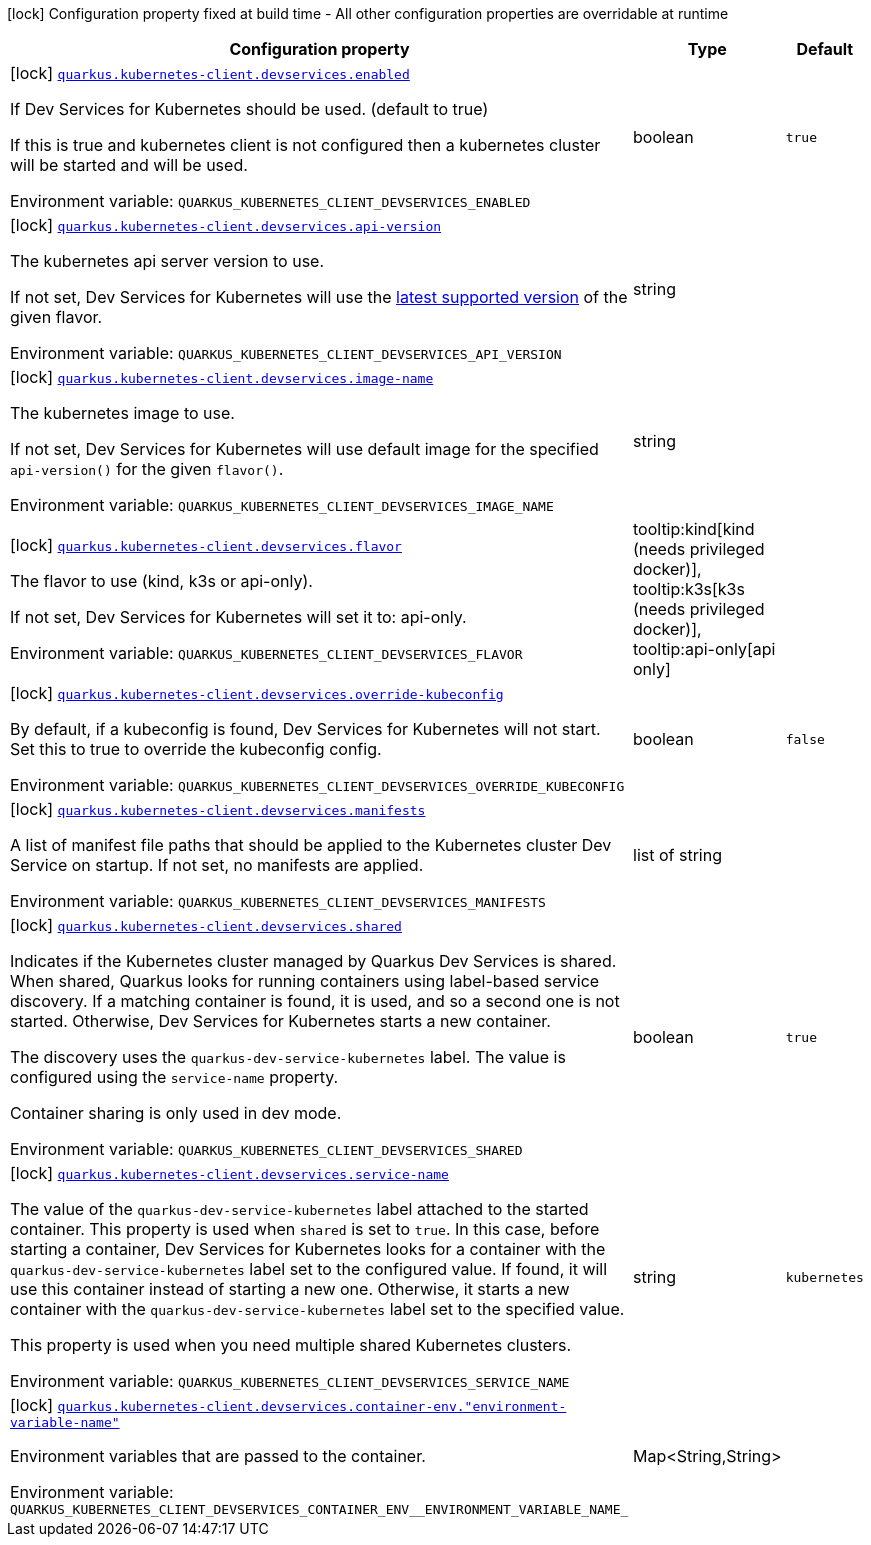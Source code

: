 [.configuration-legend]
icon:lock[title=Fixed at build time] Configuration property fixed at build time - All other configuration properties are overridable at runtime
[.configuration-reference, cols="80,.^10,.^10"]
|===

h|[.header-title]##Configuration property##
h|Type
h|Default

a|icon:lock[title=Fixed at build time] [[quarkus-kubernetes-client_quarkus-kubernetes-client-devservices_quarkus-kubernetes-client-devservices-enabled]] [.property-path]##link:#quarkus-kubernetes-client_quarkus-kubernetes-client-devservices_quarkus-kubernetes-client-devservices-enabled[`quarkus.kubernetes-client.devservices.enabled`]##
ifdef::add-copy-button-to-config-props[]
config_property_copy_button:+++quarkus.kubernetes-client.devservices.enabled+++[]
endif::add-copy-button-to-config-props[]


[.description]
--
If Dev Services for Kubernetes should be used. (default to true)

If this is true and kubernetes client is not configured then a kubernetes cluster will be started and will be used.


ifdef::add-copy-button-to-env-var[]
Environment variable: env_var_with_copy_button:+++QUARKUS_KUBERNETES_CLIENT_DEVSERVICES_ENABLED+++[]
endif::add-copy-button-to-env-var[]
ifndef::add-copy-button-to-env-var[]
Environment variable: `+++QUARKUS_KUBERNETES_CLIENT_DEVSERVICES_ENABLED+++`
endif::add-copy-button-to-env-var[]
--
|boolean
|`true`

a|icon:lock[title=Fixed at build time] [[quarkus-kubernetes-client_quarkus-kubernetes-client-devservices_quarkus-kubernetes-client-devservices-api-version]] [.property-path]##link:#quarkus-kubernetes-client_quarkus-kubernetes-client-devservices_quarkus-kubernetes-client-devservices-api-version[`quarkus.kubernetes-client.devservices.api-version`]##
ifdef::add-copy-button-to-config-props[]
config_property_copy_button:+++quarkus.kubernetes-client.devservices.api-version+++[]
endif::add-copy-button-to-config-props[]


[.description]
--
The kubernetes api server version to use.

If not set, Dev Services for Kubernetes will use the link:https://github.com/dajudge/kindcontainer/blob/master/k8s-versions.json[latest supported version] of the given flavor.


ifdef::add-copy-button-to-env-var[]
Environment variable: env_var_with_copy_button:+++QUARKUS_KUBERNETES_CLIENT_DEVSERVICES_API_VERSION+++[]
endif::add-copy-button-to-env-var[]
ifndef::add-copy-button-to-env-var[]
Environment variable: `+++QUARKUS_KUBERNETES_CLIENT_DEVSERVICES_API_VERSION+++`
endif::add-copy-button-to-env-var[]
--
|string
|

a|icon:lock[title=Fixed at build time] [[quarkus-kubernetes-client_quarkus-kubernetes-client-devservices_quarkus-kubernetes-client-devservices-image-name]] [.property-path]##link:#quarkus-kubernetes-client_quarkus-kubernetes-client-devservices_quarkus-kubernetes-client-devservices-image-name[`quarkus.kubernetes-client.devservices.image-name`]##
ifdef::add-copy-button-to-config-props[]
config_property_copy_button:+++quarkus.kubernetes-client.devservices.image-name+++[]
endif::add-copy-button-to-config-props[]


[.description]
--
The kubernetes image to use.

If not set, Dev Services for Kubernetes will use default image for the specified `api-version()` for the given `flavor()`.


ifdef::add-copy-button-to-env-var[]
Environment variable: env_var_with_copy_button:+++QUARKUS_KUBERNETES_CLIENT_DEVSERVICES_IMAGE_NAME+++[]
endif::add-copy-button-to-env-var[]
ifndef::add-copy-button-to-env-var[]
Environment variable: `+++QUARKUS_KUBERNETES_CLIENT_DEVSERVICES_IMAGE_NAME+++`
endif::add-copy-button-to-env-var[]
--
|string
|

a|icon:lock[title=Fixed at build time] [[quarkus-kubernetes-client_quarkus-kubernetes-client-devservices_quarkus-kubernetes-client-devservices-flavor]] [.property-path]##link:#quarkus-kubernetes-client_quarkus-kubernetes-client-devservices_quarkus-kubernetes-client-devservices-flavor[`quarkus.kubernetes-client.devservices.flavor`]##
ifdef::add-copy-button-to-config-props[]
config_property_copy_button:+++quarkus.kubernetes-client.devservices.flavor+++[]
endif::add-copy-button-to-config-props[]


[.description]
--
The flavor to use (kind, k3s or api-only).

If not set, Dev Services for Kubernetes will set it to: api-only.


ifdef::add-copy-button-to-env-var[]
Environment variable: env_var_with_copy_button:+++QUARKUS_KUBERNETES_CLIENT_DEVSERVICES_FLAVOR+++[]
endif::add-copy-button-to-env-var[]
ifndef::add-copy-button-to-env-var[]
Environment variable: `+++QUARKUS_KUBERNETES_CLIENT_DEVSERVICES_FLAVOR+++`
endif::add-copy-button-to-env-var[]
--
a|tooltip:kind[kind (needs privileged docker)], tooltip:k3s[k3s (needs privileged docker)], tooltip:api-only[api only]
|

a|icon:lock[title=Fixed at build time] [[quarkus-kubernetes-client_quarkus-kubernetes-client-devservices_quarkus-kubernetes-client-devservices-override-kubeconfig]] [.property-path]##link:#quarkus-kubernetes-client_quarkus-kubernetes-client-devservices_quarkus-kubernetes-client-devservices-override-kubeconfig[`quarkus.kubernetes-client.devservices.override-kubeconfig`]##
ifdef::add-copy-button-to-config-props[]
config_property_copy_button:+++quarkus.kubernetes-client.devservices.override-kubeconfig+++[]
endif::add-copy-button-to-config-props[]


[.description]
--
By default, if a kubeconfig is found, Dev Services for Kubernetes will not start. Set this to true to override the kubeconfig config.


ifdef::add-copy-button-to-env-var[]
Environment variable: env_var_with_copy_button:+++QUARKUS_KUBERNETES_CLIENT_DEVSERVICES_OVERRIDE_KUBECONFIG+++[]
endif::add-copy-button-to-env-var[]
ifndef::add-copy-button-to-env-var[]
Environment variable: `+++QUARKUS_KUBERNETES_CLIENT_DEVSERVICES_OVERRIDE_KUBECONFIG+++`
endif::add-copy-button-to-env-var[]
--
|boolean
|`false`

a|icon:lock[title=Fixed at build time] [[quarkus-kubernetes-client_quarkus-kubernetes-client-devservices_quarkus-kubernetes-client-devservices-manifests]] [.property-path]##link:#quarkus-kubernetes-client_quarkus-kubernetes-client-devservices_quarkus-kubernetes-client-devservices-manifests[`quarkus.kubernetes-client.devservices.manifests`]##
ifdef::add-copy-button-to-config-props[]
config_property_copy_button:+++quarkus.kubernetes-client.devservices.manifests+++[]
endif::add-copy-button-to-config-props[]


[.description]
--
A list of manifest file paths that should be applied to the Kubernetes cluster Dev Service on startup. If not set, no manifests are applied.


ifdef::add-copy-button-to-env-var[]
Environment variable: env_var_with_copy_button:+++QUARKUS_KUBERNETES_CLIENT_DEVSERVICES_MANIFESTS+++[]
endif::add-copy-button-to-env-var[]
ifndef::add-copy-button-to-env-var[]
Environment variable: `+++QUARKUS_KUBERNETES_CLIENT_DEVSERVICES_MANIFESTS+++`
endif::add-copy-button-to-env-var[]
--
|list of string
|

a|icon:lock[title=Fixed at build time] [[quarkus-kubernetes-client_quarkus-kubernetes-client-devservices_quarkus-kubernetes-client-devservices-shared]] [.property-path]##link:#quarkus-kubernetes-client_quarkus-kubernetes-client-devservices_quarkus-kubernetes-client-devservices-shared[`quarkus.kubernetes-client.devservices.shared`]##
ifdef::add-copy-button-to-config-props[]
config_property_copy_button:+++quarkus.kubernetes-client.devservices.shared+++[]
endif::add-copy-button-to-config-props[]


[.description]
--
Indicates if the Kubernetes cluster managed by Quarkus Dev Services is shared. When shared, Quarkus looks for running containers using label-based service discovery. If a matching container is found, it is used, and so a second one is not started. Otherwise, Dev Services for Kubernetes starts a new container.

The discovery uses the `quarkus-dev-service-kubernetes` label. The value is configured using the `service-name` property.

Container sharing is only used in dev mode.


ifdef::add-copy-button-to-env-var[]
Environment variable: env_var_with_copy_button:+++QUARKUS_KUBERNETES_CLIENT_DEVSERVICES_SHARED+++[]
endif::add-copy-button-to-env-var[]
ifndef::add-copy-button-to-env-var[]
Environment variable: `+++QUARKUS_KUBERNETES_CLIENT_DEVSERVICES_SHARED+++`
endif::add-copy-button-to-env-var[]
--
|boolean
|`true`

a|icon:lock[title=Fixed at build time] [[quarkus-kubernetes-client_quarkus-kubernetes-client-devservices_quarkus-kubernetes-client-devservices-service-name]] [.property-path]##link:#quarkus-kubernetes-client_quarkus-kubernetes-client-devservices_quarkus-kubernetes-client-devservices-service-name[`quarkus.kubernetes-client.devservices.service-name`]##
ifdef::add-copy-button-to-config-props[]
config_property_copy_button:+++quarkus.kubernetes-client.devservices.service-name+++[]
endif::add-copy-button-to-config-props[]


[.description]
--
The value of the `quarkus-dev-service-kubernetes` label attached to the started container. This property is used when `shared` is set to `true`. In this case, before starting a container, Dev Services for Kubernetes looks for a container with the `quarkus-dev-service-kubernetes` label set to the configured value. If found, it will use this container instead of starting a new one. Otherwise, it starts a new container with the `quarkus-dev-service-kubernetes` label set to the specified value.

This property is used when you need multiple shared Kubernetes clusters.


ifdef::add-copy-button-to-env-var[]
Environment variable: env_var_with_copy_button:+++QUARKUS_KUBERNETES_CLIENT_DEVSERVICES_SERVICE_NAME+++[]
endif::add-copy-button-to-env-var[]
ifndef::add-copy-button-to-env-var[]
Environment variable: `+++QUARKUS_KUBERNETES_CLIENT_DEVSERVICES_SERVICE_NAME+++`
endif::add-copy-button-to-env-var[]
--
|string
|`kubernetes`

a|icon:lock[title=Fixed at build time] [[quarkus-kubernetes-client_quarkus-kubernetes-client-devservices_quarkus-kubernetes-client-devservices-container-env-environment-variable-name]] [.property-path]##link:#quarkus-kubernetes-client_quarkus-kubernetes-client-devservices_quarkus-kubernetes-client-devservices-container-env-environment-variable-name[`quarkus.kubernetes-client.devservices.container-env."environment-variable-name"`]##
ifdef::add-copy-button-to-config-props[]
config_property_copy_button:+++quarkus.kubernetes-client.devservices.container-env."environment-variable-name"+++[]
endif::add-copy-button-to-config-props[]


[.description]
--
Environment variables that are passed to the container.


ifdef::add-copy-button-to-env-var[]
Environment variable: env_var_with_copy_button:+++QUARKUS_KUBERNETES_CLIENT_DEVSERVICES_CONTAINER_ENV__ENVIRONMENT_VARIABLE_NAME_+++[]
endif::add-copy-button-to-env-var[]
ifndef::add-copy-button-to-env-var[]
Environment variable: `+++QUARKUS_KUBERNETES_CLIENT_DEVSERVICES_CONTAINER_ENV__ENVIRONMENT_VARIABLE_NAME_+++`
endif::add-copy-button-to-env-var[]
--
|Map<String,String>
|

|===

